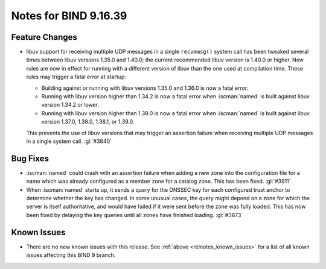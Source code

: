 .. Copyright (C) Internet Systems Consortium, Inc. ("ISC")
..
.. SPDX-License-Identifier: MPL-2.0
..
.. This Source Code Form is subject to the terms of the Mozilla Public
.. License, v. 2.0.  If a copy of the MPL was not distributed with this
.. file, you can obtain one at https://mozilla.org/MPL/2.0/.
..
.. See the COPYRIGHT file distributed with this work for additional
.. information regarding copyright ownership.

Notes for BIND 9.16.39
----------------------

Feature Changes
~~~~~~~~~~~~~~~

- libuv support for receiving multiple UDP messages in a single
  ``recvmmsg()`` system call has been tweaked several times between
  libuv versions 1.35.0 and 1.40.0; the current recommended libuv
  version is 1.40.0 or higher. New rules are now in effect for running
  with a different version of libuv than the one used at compilation
  time. These rules may trigger a fatal error at startup:

  - Building against or running with libuv versions 1.35.0 and 1.36.0 is
    now a fatal error.

  - Running with libuv version higher than 1.34.2 is now a fatal error
    when :iscman:`named` is built against libuv version 1.34.2 or lower.

  - Running with libuv version higher than 1.39.0 is now a fatal error
    when :iscman:`named` is built against libuv version 1.37.0, 1.38.0,
    1.38.1, or 1.39.0.

  This prevents the use of libuv versions that may trigger an assertion
  failure when receiving multiple UDP messages in a single system call.
  :gl:`#3840`

Bug Fixes
~~~~~~~~~

- :iscman:`named` could crash with an assertion failure when adding a
  new zone into the configuration file for a name which was already
  configured as a member zone for a catalog zone. This has been fixed.
  :gl:`#3911`

- When :iscman:`named` starts up, it sends a query for the DNSSEC key
  for each configured trust anchor to determine whether the key has
  changed. In some unusual cases, the query might depend on a zone for
  which the server is itself authoritative, and would have failed if it
  were sent before the zone was fully loaded. This has now been fixed by
  delaying the key queries until all zones have finished loading.
  :gl:`#3673`

Known Issues
~~~~~~~~~~~~

- There are no new known issues with this release. See :ref:`above
  <relnotes_known_issues>` for a list of all known issues affecting this
  BIND 9 branch.
